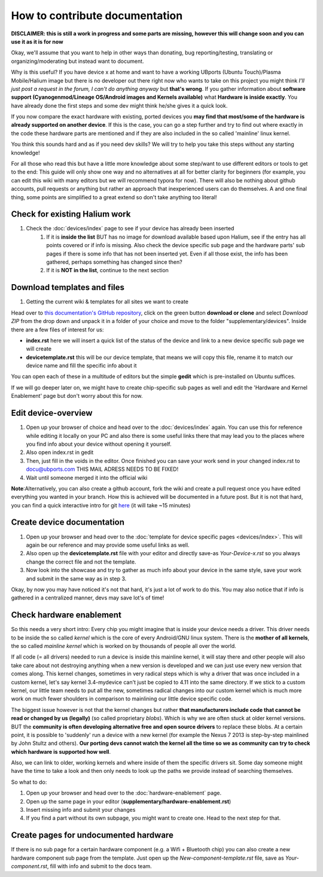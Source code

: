 
How to contribute documentation
===============================

**DISCLAIMER: this is still a work in progress and some parts are missing, however this will change soon and you can use it as it is for now**

Okay, we'll assume that you want to help in other ways than donating, bug reporting/testing, translating or organizing/moderating but instead want to document.

Why is this useful? If you have device x at home and want to have a working UBports (Ubuntu Touch)/Plasma Mobile/Halium image but there is no developer out there right now who wants to take on this project you might think *I’ll just post a request in the forum, I can't do anything anyway* but **that's wrong**. If you gather information about **software support (Cyanogenmod/Lineage OS/Android images and Kernels available)** what **Hardware is inside exactly**. You have already done the first steps and some dev might think he/she gives it a quick look.

If you now compare the exact hardware with existing, ported devices you **may find that most/some of the hardware is already supported on another device**. If this is the case, you can go a step further and try to find out where exactly in the code these hardware parts are mentioned and if they are also included in the so called 'mainline' linux kernel.

You think this sounds hard and as if you need dev skills? We will try to help you take this steps without any starting knowledge!

For all those who read this but have a little more knowledge about some step/want to use different editors or tools to get to the end: This guide will only show one way and no alternatives at all for better clarity for beginners (for example, you can edit this wiki with many editors but we will recommend typora for now). There will also be nothing about github accounts, pull requests or anything but rather an approach that inexperienced users can do themselves. A and one final thing, some points are simplified to a great extend so don't take anything too literal!

Check for existing Halium work
------------------------------

1. Check the :doc:`devices/index` page to see if your device has already been inserted
    1.  If it is **inside the list** BUT has no image for download available based upon Halium, see if the entry has all points covered or if info is missing. Also check the device specific sub page and the hardware parts' sub pages if there is some info that has not been inserted yet. Even if all those exist,  the info has been gathered, perhaps something has changed since then?
    2. If it is **NOT in the list**, continue to the next section


Download templates and files
----------------------------

1. Getting the current wiki & templates for all sites we want to create

Head over to `this documentation's GitHub repository <https://github.com/Halium/docs>`_, click on the green button **download or clone** and select *Download ZIP* from the drop down and unpack it in a folder of your choice and move to the folder "supplementary/devices". Inside there are a few files of interest for us:

* **index.rst** here we will insert a quick list of the status of the device and link to a new device specific sub page we will create
* **devicetemplate.rst** this will be our device template, that means we will copy this file, rename it to match our device name and fill the specific info about it

You can open each of these in a multitude of editors but the simple **gedit** which is pre-installed on Ubuntu suffices.

If we will go deeper later on, we might have to create chip-specific sub pages as well and edit the 'Hardware and Kernel Enablement' page but don't worry about this for now.

Edit device-overview
--------------------

1. Open up your browser of choice and head over to the :doc:`devices/index` again. You can use this for reference while editing it locally on your PC and also there is some useful links there that may lead you to the places where you find info about your device without opening it yourself.
2. Also open index.rst in gedit
3. Then, just fill in the voids in the editor. Once finished you can save your work send in your changed index.rst to docu@ubports.com THIS MAIL ADRESS NEEDS TO BE FIXED!
4. Wait until someone merged it into the official wiki


**Note**\ :Alternatively, you can also create a github account, fork the wiki and create a pull request once you have edited everything you wanted in your branch. How this is achieved will be documented in a future post. But it is not that hard, you can find a quick interactive intro for git `here <https://try.github.io/levels/1/challenges/1>`_ (it will take ~15 minutes)

Create device documentation
---------------------------

.. todo::
  create reference-device.rst

1. Open up your browser and head over to the :doc:`template for device specific pages <devices/index>`. This will again be our reference and may provide some useful links as well.
2. Also open up the **devicetemplate.rst** file with your editor and directly save-as *Your-Device-x.rst* so you always change the correct file and not the template.
3. Now look into the showcase and try to gather as much info about your device in the same style, save your work and submit in the same way as in step 3.

Okay, by now you may have noticed it's not that hard, it's just a lot of work to do this. You may also notice that if info is gathered in a centralized manner, devs may save lot's of time!

Check hardware enablement
-------------------------

So this needs a very short intro: Every chip you might imagine that is inside your device needs a driver. This driver needs to be inside the so called *kernel* which is the core of every Android/GNU linux system. There is the **mother of all kernels**\ , the so called *mainline kernel* which is worked on by thousands of people all over the world. 

If all code (= all drivers) needed to run a device is inside this mainline kernel, it will stay there and other people will also take care about not destroying anything when a new version is developed and we can just use every new version that comes along. This kernel changes, sometimes in very radical steps which is why a driver that was once included in a custom kernel, let's say kernel 3.4-mydevice can't just be copied to 4.11 into the same directory. If we stick to a custom kernel, our little team needs to put all the new, sometimes radical changes into our custom kernel which is much more work on much fewer shoulders in comparison to mainlining our little device specific code.

The biggest issue however is not that the kernel changes but rather **that manufacturers include code that cannot be read or changed by us (legally)** (so called proprietary *blobs*\ ). Which is why we are often stuck at older kernel versions. BUT the **community is often developing alternative free and open source drivers** to replace these blobs. At a certain point, it is possible to 'suddenly' run a device with a new kernel (for example the Nexus 7 2013 is step-by-step mainlined by John Stultz and others). **Our porting devs cannot watch the kernel all the time so we as community can try to check which hardware is supported how well**.

Also, we can link to older, working kernels and where inside of them the specific drivers sit. Some day someone might have the time to take a look and then only needs to look up the paths we provide instead of searching themselves.

So what to do:

1. Open up your browser and head over to the :doc:`hardware-enablement` page.
2. Open up the same page in your editor (**supplementary/hardware-enablement.rst**)
3. Insert missing info and submit your changes
4. If you find a part without its own subpage, you might want to create one. Head to the next step for that.


Create pages for undocumented hardware
--------------------------------------

.. todo::
  add component_template.rst

If there is no sub page for a certain hardware component (e.g. a Wifi + Bluetooth chip) you can also create a new hardware component sub page from the template. Just open up the *New-component-template.rst* file, save as *Your-component.rst*\ , fill with info and submit to the docs team.
